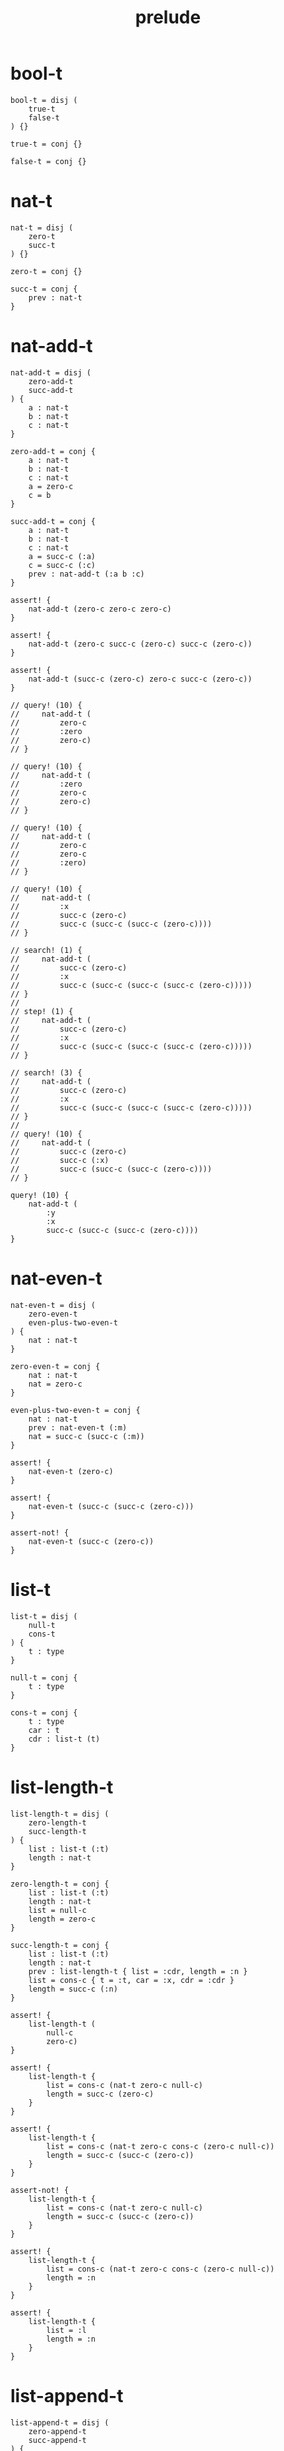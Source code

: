 #+property: tangle prelude.cic
#+title: prelude

* bool-t

  #+begin_src cicada
  bool-t = disj (
      true-t
      false-t
  ) {}

  true-t = conj {}

  false-t = conj {}
  #+end_src

* nat-t

  #+begin_src cicada
  nat-t = disj (
      zero-t
      succ-t
  ) {}

  zero-t = conj {}

  succ-t = conj {
      prev : nat-t
  }
  #+end_src

* nat-add-t

  #+begin_src cicada
  nat-add-t = disj (
      zero-add-t
      succ-add-t
  ) {
      a : nat-t
      b : nat-t
      c : nat-t
  }

  zero-add-t = conj {
      a : nat-t
      b : nat-t
      c : nat-t
      a = zero-c
      c = b
  }

  succ-add-t = conj {
      a : nat-t
      b : nat-t
      c : nat-t
      a = succ-c (:a)
      c = succ-c (:c)
      prev : nat-add-t (:a b :c)
  }

  assert! {
      nat-add-t (zero-c zero-c zero-c)
  }

  assert! {
      nat-add-t (zero-c succ-c (zero-c) succ-c (zero-c))
  }

  assert! {
      nat-add-t (succ-c (zero-c) zero-c succ-c (zero-c))
  }

  // query! (10) {
  //     nat-add-t (
  //         zero-c
  //         :zero
  //         zero-c)
  // }

  // query! (10) {
  //     nat-add-t (
  //         :zero
  //         zero-c
  //         zero-c)
  // }

  // query! (10) {
  //     nat-add-t (
  //         zero-c
  //         zero-c
  //         :zero)
  // }

  // query! (10) {
  //     nat-add-t (
  //         :x
  //         succ-c (zero-c)
  //         succ-c (succ-c (succ-c (zero-c))))
  // }

  // search! (1) {
  //     nat-add-t (
  //         succ-c (zero-c)
  //         :x
  //         succ-c (succ-c (succ-c (succ-c (zero-c)))))
  // }
  //
  // step! (1) {
  //     nat-add-t (
  //         succ-c (zero-c)
  //         :x
  //         succ-c (succ-c (succ-c (succ-c (zero-c)))))
  // }

  // search! (3) {
  //     nat-add-t (
  //         succ-c (zero-c)
  //         :x
  //         succ-c (succ-c (succ-c (succ-c (zero-c)))))
  // }
  //
  // query! (10) {
  //     nat-add-t (
  //         succ-c (zero-c)
  //         succ-c (:x)
  //         succ-c (succ-c (succ-c (zero-c))))
  // }

  query! (10) {
      nat-add-t (
          :y
          :x
          succ-c (succ-c (succ-c (zero-c))))
  }
  #+end_src

* nat-even-t

  #+begin_src cicada
  nat-even-t = disj (
      zero-even-t
      even-plus-two-even-t
  ) {
      nat : nat-t
  }

  zero-even-t = conj {
      nat : nat-t
      nat = zero-c
  }

  even-plus-two-even-t = conj {
      nat : nat-t
      prev : nat-even-t (:m)
      nat = succ-c (succ-c (:m))
  }

  assert! {
      nat-even-t (zero-c)
  }

  assert! {
      nat-even-t (succ-c (succ-c (zero-c)))
  }

  assert-not! {
      nat-even-t (succ-c (zero-c))
  }
  #+end_src

* list-t

  #+begin_src cicada
  list-t = disj (
      null-t
      cons-t
  ) {
      t : type
  }

  null-t = conj {
      t : type
  }

  cons-t = conj {
      t : type
      car : t
      cdr : list-t (t)
  }
  #+end_src

* list-length-t

  #+begin_src cicada
  list-length-t = disj (
      zero-length-t
      succ-length-t
  ) {
      list : list-t (:t)
      length : nat-t
  }

  zero-length-t = conj {
      list : list-t (:t)
      length : nat-t
      list = null-c
      length = zero-c
  }

  succ-length-t = conj {
      list : list-t (:t)
      length : nat-t
      prev : list-length-t { list = :cdr, length = :n }
      list = cons-c { t = :t, car = :x, cdr = :cdr }
      length = succ-c (:n)
  }

  assert! {
      list-length-t (
          null-c
          zero-c)
  }

  assert! {
      list-length-t {
          list = cons-c (nat-t zero-c null-c)
          length = succ-c (zero-c)
      }
  }

  assert! {
      list-length-t {
          list = cons-c (nat-t zero-c cons-c (zero-c null-c))
          length = succ-c (succ-c (zero-c))
      }
  }

  assert-not! {
      list-length-t {
          list = cons-c (nat-t zero-c null-c)
          length = succ-c (succ-c (zero-c))
      }
  }

  assert! {
      list-length-t {
          list = cons-c (nat-t zero-c cons-c (zero-c null-c))
          length = :n
      }
  }

  assert! {
      list-length-t {
          list = :l
          length = :n
      }
  }
  #+end_src

* list-append-t

  #+begin_src cicada
  list-append-t = disj (
      zero-append-t
      succ-append-t
  ) {
      ante : list-t
      succ : list-t
      result : list-t
  }

  zero-append-t = conj {
      ante : list-t
      succ : list-t
      result : list-t
      ante = null-c
      result = succ
  }

  succ-append-t = conj {
      ante : list-t
      succ : list-t
      result : list-t
      prev : list-append-t (:cdr succ :result-cdr)
      ante = cons-c { car = :car, cdr = :cdr }
      result = cons-c { car = :car, cdr = :result-cdr }
  }
  #+end_src

* vect-t

  #+begin_src cicada
  vect-t = disj (
      null-vect-t
      cons-vect-t
  ) {
      t : type
      length : nat-t
  }

  null-vect-t = conj {
      t : type
      length : nat-t
      length = zero-c
  }

  cons-vect-t = conj {
      t : type
      length : nat-t
      car : t
      cdr : vect-t (t :n)
      length = succ-c (:n)
  }
  #+end_src

* search!

  #+begin_src cicada
  // search! (2) {
  //     bool-t
  // }

  // search! (3) {
  //     nat-t
  // }

  // search! (3) {
  //     list-t (nat-t)
  // }

  // search! (3) {
  //     list-t (list-t (nat-t))
  // }
  #+end_src
